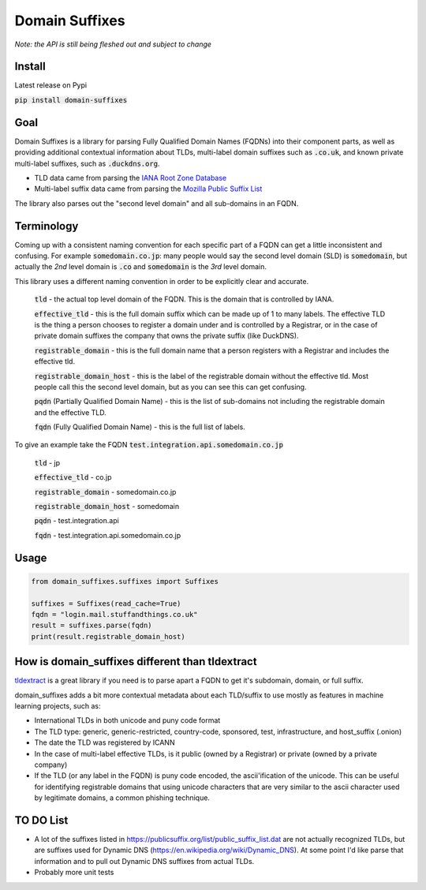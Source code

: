
===============
Domain Suffixes
===============

*Note: the API is still being fleshed out and subject to change*

-------
Install
-------

Latest release on Pypi

:code:`pip install domain-suffixes`

----
Goal
----

Domain Suffixes is a library for parsing Fully Qualified Domain Names (FQDNs) into their component parts,
as well as providing additional contextual information about TLDs, multi-label domain suffixes such as
:code:`.co.uk`, and known private multi-label suffixes, such as :code:`.duckdns.org`.

- TLD data came from parsing the `IANA Root Zone Database <https://www.iana.org/domains/root/db>`_
- Multi-label suffix data came from parsing the `Mozilla Public Suffix List <https://publicsuffix.org/list/public_suffix_list.dat>`_

The library also parses out the "second level domain" and all sub-domains in an FQDN.

-----------
Terminology
-----------

Coming up with a consistent naming convention for each specific part of a FQDN can get a little inconsistent and confusing.
For example :code:`somedomain.co.jp`: many people would say the second level domain (SLD) is :code:`somedomain`,
but actually the `2nd` level domain is :code:`.co` and :code:`somedomain` is the `3rd` level domain.

This library uses a different naming convention in order to be explicitly clear and accurate.

    :code:`tld` - the actual top level domain of the FQDN. This is the domain that is controlled by IANA.

    :code:`effective_tld` - this is the full domain suffix which can be made up of 1 to many labels. The effective
    TLD is the thing a person chooses to register a domain under and is controlled by a Registrar, or in the case of
    private domain suffixes the company that owns the private suffix (like DuckDNS).

    :code:`registrable_domain` - this is the full domain name that a person registers with a Registrar and includes the
    effective tld.

    :code:`registrable_domain_host` - this is the label of the registrable domain without the effective tld. Most people
    call this the second level domain, but as you can see this can get confusing.

    :code:`pqdn` (Partially Qualified Domain Name) - this is the  list of sub-domains not including the registrable
    domain and the effective TLD.

    :code:`fqdn` (Fully Qualified Domain Name) - this is the full list of labels.

To give an example take the FQDN :code:`test.integration.api.somedomain.co.jp`

    :code:`tld` - jp

    :code:`effective_tld` - co.jp

    :code:`registrable_domain` - somedomain.co.jp

    :code:`registrable_domain_host` - somedomain

    :code:`pqdn` - test.integration.api

    :code:`fqdn` - test.integration.api.somedomain.co.jp

-----
Usage
-----

.. code-block:: python

    from domain_suffixes.suffixes import Suffixes

    suffixes = Suffixes(read_cache=True)
    fqdn = "login.mail.stuffandthings.co.uk"
    result = suffixes.parse(fqdn)
    print(result.registrable_domain_host)

------------------------------------------------
How is domain_suffixes different than tldextract
------------------------------------------------

`tldextract <https://github.com/john-kurkowski/tldextract>`_ is a great library if you need is to parse
apart a FQDN to get it's subdomain, domain, or full suffix.

domain_suffixes adds a bit more contextual metadata about each TLD/suffix to use mostly as features in
machine learning projects, such as:

- International TLDs in both unicode and puny code format
- The TLD type: generic, generic-restricted, country-code, sponsored, test, infrastructure, and host_suffix (.onion)
- The date the TLD was registered by ICANN
- In the case of multi-label effective TLDs, is it public (owned by a Registrar) or private (owned by a private company)
- If the TLD (or any label in the FQDN) is puny code encoded, the ascii'ification of the unicode. This can be useful for identifying registrable domains that using unicode characters that are very similar to the ascii character used by legitimate domains, a common phishing technique.

----------
TO DO List
----------

- A lot of the suffixes listed in https://publicsuffix.org/list/public_suffix_list.dat are not actually
  recognized TLDs, but are suffixes used for Dynamic DNS (https://en.wikipedia.org/wiki/Dynamic_DNS).
  At some point I'd like parse that information and to pull out Dynamic DNS suffixes from actual TLDs.

- Probably more unit tests



